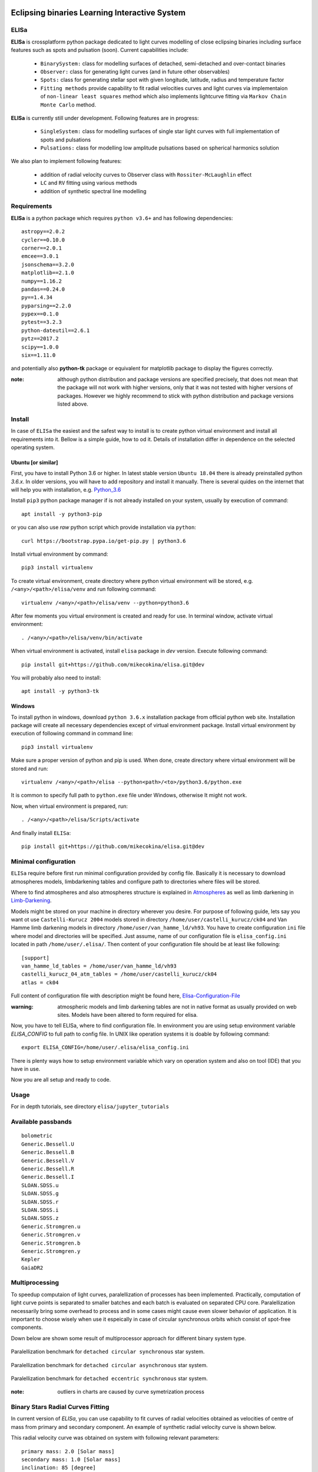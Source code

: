 |Travis build|  |GitHub version|  |Licence GPLv2|

.. |Travis build| image:: https://travis-ci.org/mikecokina/elisa.svg?branch=dev
    :target: https://travis-ci.org/mikecokina/elisa

.. |GitHub version| image:: https://img.shields.io/badge/version-0.2.dev0-yellow.svg
   :target: https://github.com/Naereen/StrapDown.js

.. |Licence GPLv2| image:: https://img.shields.io/badge/License-GNU/GPLv2-blue.svg
   :target: https://github.com/Naereen/StrapDown.js


Eclipsing binaries Learning Interactive System
==============================================

ELISa
-----

**ELISa** is crossplatform python package dedicated to light curves modelling of close eclipsing binaries including
surface features such as spots and pulsation (soon). Current capabilities include:

    - ``BinarySystem:`` class for modelling surfaces of detached, semi-detached and over-contact binaries
    - ``Observer:`` class for generating light curves (and in future other observables)
    - ``Spots:`` class for generating stellar spot with given longitude, latitude, radius and temperature factor
    - ``Fitting methods`` provide capability to fit radial velocities curves and light curves via implementaion of
      ``non-linear least squares`` method which also implements lightcurve fitting via ``Markov Chain Monte Carlo``
      method.

**ELISa** is currently still under development. Following features are in progress:

    - ``SingleSystem:`` class for modelling surfaces of single star light curves with full implementation of spots and
      pulsations
    - ``Pulsations:`` class for modelling low amplitude pulsations based on spherical harmonics solution

We also plan to implement following features:

    - addition of radial velocity curves to Observer class with ``Rossiter-McLaughlin`` effect
    - ``LC`` and ``RV`` fitting using various methods
    - addition of synthetic spectral line modelling

Requirements
------------

**ELISa** is a python package which requires ``python v3.6+`` and has following dependencies::

    astropy==2.0.2
    cycler==0.10.0
    corner==2.0.1
    emcee==3.0.1
    jsonschema==3.2.0
    matplotlib==2.1.0
    numpy==1.16.2
    pandas==0.24.0
    py==1.4.34
    pyparsing==2.2.0
    pypex==0.1.0
    pytest==3.2.3
    python-dateutil==2.6.1
    pytz==2017.2
    scipy==1.0.0
    six==1.11.0


and potentially also **python-tk** package or equivalent for matplotlib package to display the figures correctly.

:note: although python distribution and package versions are specified precisely, that does not mean that the package will not work with higher versions, only that it was not tested with higher versions of packages. However we highly recommend to stick with python distribution and package versions listed above.


Install
-------

In case of ``ELISa`` the easiest and the safest way to install is to create python virtual
environment and install all requirements into it. Bellow is a simple guide, how to od it. Details of installation differ
in dependence on the selected operating system.

Ubuntu [or similar]
~~~~~~~~~~~~~~~~~~~

First, you have to install Python 3.6 or higher. In latest stable version ``Ubuntu 18.04`` there is already preinstalled
python `3.6.x`. In older versions, you will have to add repository and install it manually. There is several quides
on the internet that will help you with installation, e.g. Python_3.6_

.. _Python_3.6: http://ubuntuhandbook.org/index.php/2017/07/install-python-3-6-1-in-ubuntu-16-04-lts/

Install ``pip3`` python package manager if is not already installed on your system, usually by execution of command::

    apt install -y python3-pip

or you can also use `raw` python script which provide installation via ``python``::

    curl https://bootstrap.pypa.io/get-pip.py | python3.6

Install virtual environment by command::

    pip3 install virtualenv


To create virtual environment, create directory where python virtual environment will be stored,
e.g. ``/<any>/<path>/elisa/venv``
and run following command::

    virtualenv /<any>/<path>/elisa/venv --python=python3.6

After few moments you virtual environment is created and ready for use. In terminal window, activate virtual
environment::

    . /<any>/<path>/elisa/venv/bin/activate

When virtual environment is activated, install ``elisa`` package in `dev` version. Execute following command::

    pip install git+https://github.com/mikecokina/elisa.git@dev

You will probably also need to install::

    apt install -y python3-tk


Windows
~~~~~~~

To install python in windows, download ``python 3.6.x`` installation package from official python web site.
Installation package will create all necessary dependencies except of virtual environment package.
Install virtual environment by execution of following command in command line::

    pip3 install virtualenv

Make sure a proper version of  python and pip is used. When done, create directory where virtual environment will be
stored and run::

    virtualenv /<any>/<path>/elisa --python<path>/<to>/python3.6/python.exe

It is common to specify full path to ``python.exe`` file under Windows, otherwise It might not work.

Now, when virtual environment is prepared, run::

    . /<any>/<path>/elisa/Scripts/activate

And finally install ``ELISa``::

    pip install git+https://github.com/mikecokina/elisa.git@dev

Minimal configuration
---------------------

``ELISa`` require before first run minimal configuration provided by config file. Basically it is necessary to download
atmospheres models, limbdarkening tables and configure path to directories where files will be stored.

Where to find atmospheres and also atmospheres structure is explained in Atmospheres_
as well as limb darkening in Limb-Darkening_.

.. _Atmospheres: https://github.com/mikecokina/elisa/tree/dev/atmosphere
.. _Limb-Darkening: https://github.com/mikecokina/elisa/tree/dev/limbdarkening

Models might be stored on your machine in directory wherever you desire. For purpose of following guide, lets say you
want ot use ``Castelli-Kurucz 2004`` models stored in directory ``/home/user/castelli_kurucz/ck04`` and Van Hamme
limb darkening models in directory ``/home/user/van_hamme_ld/vh93``. You have to create configuration ``ini`` file where
model and directories will be specified. Just assume, name of our configuration file is ``elisa_config.ini`` located in
path ``/home/user/.elisa/``. Then content of your configuration file should be at least like following::

    [support]
    van_hamme_ld_tables = /home/user/van_hamme_ld/vh93
    castelli_kurucz_04_atm_tables = /home/user/castelli_kurucz/ck04
    atlas = ck04

Full content of configuration file with description might be found here, Elisa-Configuration-File_

.. _Elisa-Configuration-File: https://github.com/mikecokina/elisa/blob/dev/src/elisa/conf/elisa_conf_docs.ini

:warning: atmospheric models and limb darkening tables are not in native format as usually provided on web sites. Models have been altered to form required for elisa.

Now, you have to tell ELISa, where to find configuration file. In environment you are using setup environment variable
`ELISA_CONFIG` to full path to config file. In UNIX like operation systems it is doable by following command::

    export ELISA_CONFIG=/home/user/.elisa/elisa_config.ini

There is plenty ways how to setup environment variable which vary on operation system and also on tool (IDE)
that you have in use.

Now you are all setup and ready to code.


Usage
-------
For in depth tutorials, see directory ``elisa/jupyter_tutorials``


Available passbands
-------------------

::

    bolometric
    Generic.Bessell.U
    Generic.Bessell.B
    Generic.Bessell.V
    Generic.Bessell.R
    Generic.Bessell.I
    SLOAN.SDSS.u
    SLOAN.SDSS.g
    SLOAN.SDSS.r
    SLOAN.SDSS.i
    SLOAN.SDSS.z
    Generic.Stromgren.u
    Generic.Stromgren.v
    Generic.Stromgren.b
    Generic.Stromgren.y
    Kepler
    GaiaDR2


Multiprocessing
---------------

To speedup computaion of light curves, paralellization of processes has been implemented. Practically, computation
of light curve points is separated to smaller batches and each batch is evaluated on separated CPU core. Paralellization
necessarily bring some overhead to process and in some cases might cause even slower behavior of application.
It is important to choose wisely when use it espeically in case of circular synchronous orbits which consist of
spot-free components.

Down below are shown some result of multiprocessor approach for different binary system type.


.. figure:: ./docs/source/_static/readme/detached.circ.sync.svg
  :width: 70%
  :alt: detached.circ.sync.svg
  :align: center

  Paralellization benchmark for ``detached circular synchronous`` star system.

.. figure:: ./docs/source/_static/readme/detached.circ.async.svg
  :width: 70%
  :alt: detached.circ.async.svg
  :align: center

  Paralellization benchmark for ``detached circular asynchronous`` star system.


.. figure:: ./docs/source/_static/readme/detached.ecc.sync.svg
  :width: 70%
  :alt: detached.ecc.sync.svg
  :align: center

  Paralellization benchmark for ``detached eccentric synchronous`` star system.

:note: outliers in charts are caused by curve symetrization process


Binary Stars Radial Curves Fitting
----------------------------------

In current version of `ELISa`, you can use capability to fit curves of radial velocities obtained as velocities
of centre of mass from primary and secondary component. An example of synthetic radial velocity curve is shown below.

.. image:: ./docs/source/_static/readme/rv_example.svg
  :width: 70%
  :alt: rv_example.svg
  :align: center

This radial velocity curve was obtained on system with following relevant parameters::

    primary mass: 2.0 [Solar mass]
    secondary mass: 1.0 [Solar mass]
    inclination: 85 [degree]
    argument of periastron: 0.0 [degree]
    eccentricity: 0.0 [-]
    period: 4.5 [day]
    gamma: 20000.0 [m/s]

Each fitted parameter has an input form as follows::

    initial = [
        {
            'value': <float>,
            'param': <str>,
            'fixed': <bool>,
            'min': <float>,
            'max': <float>,
            'constraint': <str>
        }, ...
    ]

and require all params from the following list if you would like to try absolute parameters fitting:

    * ``p__mass`` - mass of primary component (in Solar masses)
    * ``s__mass`` - mass of secondary component (in Solar masses)
    * ``eccentricity`` - eccentricity of binary system, (0, 1)
    * ``inclination`` - inclination of binary system in `degrees`
    * ``argument_of_periastron`` - argument of periastron in `degrees`
    * ``gamma`` - radial velocity of system center of mass in `m/s`

or otherwise, in "community approach", you can use instead of ``p__mass``, ``s__mass`` and ``inclination`` parameters:

    * ``asini`` - in Solar radii
    * ``mass_ratio`` - mass ratio (M_2/M_1), also known as `q`

There are already specified global minimal and maximal values for parameters, but user is free to adjust parameters
which might work better for him.

Parameter set to be `fixed` is will not be fitted and its value will stay fixed during the fitting procedure. User can
also setup `constraint` for any parameter. It is allowed to put bounds only on parameter using other free parameters,
otherwise the parameter should stay fixed.

In this part you can see minimal example of code providing fitting. Sample radial velocity curve was obtained
by parameters::

    {
        'eccentricity': '0.0',
        'asini': 16.48026197,
        'mass_ratio': 0.5,
        'argument_of_periastron': 0.0,
        'gamma': 20000.0,
        "period": 4.5,

        "inclination": 85.0,
        "semi_major_axis": 16.54321389
    }

.. code:: python

    import numpy as np
    from elisa.analytics.binary.least_squares import central_rv

    def main():
        phases = np.arange(-0.6, 0.62, 0.02)
        xs = {comp: phases for comp in BINARY_COUNTERPARTS}
        rv = {'primary': [59290.08594439, 54914.25751111, 42736.77725629, 37525.38500226,..., -15569.43109441],
              'secondary': [-52146.12757077, -42053.17971052, -18724.62240468,..., 90020.23738585]}

        rv_initial = [
            {
                'value': 0.0,
                'param': 'eccentricity',
                'fixed': True
            },
            {
                'value': 15.0,
                'param': 'asini',
                'fixed': False,
                'min': 10.0,
                'max': 20.0

            },
            {
                'value': 3,
                'param': 'mass_ratio',
                'fixed': False,
                'min': 0,
                'max': 10
            },
            {
                'value': 0.0,
                'param': 'argument_of_periastron',
                'fixed': True
            },
            {
                'value': 30000.0,
                'param': 'gamma',
                'fixed': False,
                'min': 10000.0,
                'max': 50000.0
            },
            {
                'value': 4.5,
                'param': 'period',
                'fixed': True
            }
        ]

        result = central_rv.fit(xs=xs, ys=rv, x0=rv_initial, xtol=1e-10, yerrs=None)

    if __name__ == '__main__':
        main()


Result of fitting procedure is displayed in the following format:

.. code:: python

    [
        {
            "param": "asini",
            "value": 16.515011290521596,
            "unit": "solRad"
        },
        {
            "param": "mass_ratio",
            "value": 0.49156922351202637,
            "unit": "dimensionless"
        },
        {
            "param": "gamma",
            "value": 19711.784379242825,
            "unit": "m/s"
        },
        {
            "param": "eccentricity",
            "value": 0.0,
            "unit": "dimensionless"
        },
        {
            "param": "argument_of_periastron",
            "value": 0.0,
            "unit": "degrees"
        },
        {
            "param": "period",
            "value": 4.5,
            "unit": "days"
        },
        {
            "r_squared": 0.998351027628904
        }
    ]


.. image:: ./docs/source/_static/readme/rv_fit.svg
  :width: 70%
  :alt: rv_fit.svg
  :align: center

Another approach is to use implemented fitting method based on `Markov Chain Monte Carlo`. Read data output requires
more analytics skills, some minimal expirience with MCMC since output is not simple dictionary of values but
it is basically descriptive set of parameters progress during evaluation of method.

Following represents minimalistic base code which should explain how to use mcmc method and how to read outputs.

.. code:: python

    import numpy as np
    from elisa.analytics.binary.mcmc import central_rv


    def main():
        phases = np.arange(-0.6, 0.62, 0.02)
        xs = {comp: phases for comp in BINARY_COUNTERPARTS}

        rv = {'primary': [59290.08594439, 54914.25751111, 42736.77725629, 37525.38500226,..., -15569.43109441]),
              'secondary': [-52146.12757077, -42053.17971052, -18724.62240468,..., 90020.23738585]}

        rv_initial = [
            {
                'value': 0.2,
                'param': 'eccentricity',
                'fixed': False,
                'max': 0.0,
                'min': 0.5
            },
            {
                'value': 15.0,
                'param': 'asini',
                'fixed': False,
                'min': 10.0,
                'max': 20.0

            },
            {
                'value': 3,
                'param': 'mass_ratio',
                'fixed': False,
                'min': 0,
                'max': 10
            },
            {
                'value': 0.0,
                'param': 'argument_of_periastron',
                'fixed': True
            },
            {
                'value': 30000.0,
                'param': 'gamma',
                'fixed': False,
                'min': 10000.0,
                'max': 50000.0
            },
            {
                'value': 4.5,
                'param': 'period',
                'fixed': True
            }
        ]

        central_rv.fit(xs=xs, ys=rv, x0=rv_initial, nwalkers=20, nsteps=10000, nsteps_burn_in=1000, yerrs=None)

        result = central_rv.restore_flat_chain(central_rv.last_fname)
        central_rv.plot.corner(result['flat_chain'], result['labels'], renorm=result['normalization'])

    if __name__ == '__main__':
        main()

Result of code above is corner plot which might looks like this one

.. image:: ./docs/source/_static/readme/mcmc_rv_corner.svg
  :width: 95%
  :alt: mcmc_rv_corner.svg
  :align: center

Object `central_rv` keep track of last executed mcmc "simulation" so you can work with output. It stores::

    last_sampler: emcee.EnsembleSampler; last instance of `sampler`
    last_normalization: Dict; normalization map used during fitting
    last_fname: str; filename of last stored flatten emcee `sampler` with metadata

The same information is stored in "elisa home" in json file, so you are able to access each
previous run.


Binary Stars Radial Curves Fitting - No Period
----------------------------------------------

Another story is, if we do not have enough information / measurements and we are not able determine period with
desired accurance. Analytics modules of elisa are capable to handle such situation and gives you tools to fit
period and primary minimum time as unknown parameters. In such case, `xs` values has to be supplied in form::

    {
        "primary": [jd0, jd1, ..., jdn],
        "secondary": [jd0, jd1, ..., jdn],
    }

Based on primiary minimum time and period adjusted in fitting proces, JD times are transformed to phases within process
itself.

:warning: make sure you have reasonable boudaries set for `primary_minimum_time` and `period`

Initial parameters for 'primary_minimum_time' and `period` fitting might looks like following::

    [
        {
            'value': 0.0,
            'param': 'eccentricity',
            'fixed': True
        },
        {
            'value': 15.0,
            'param': 'asini',
            'fixed': False,
            'min': 10.0,
            'max': 20.0

        },
        {
            'value': 3,
            'param': 'mass_ratio',
            'fixed': False,
            'min': 0,
            'max': 10
        },
        {
            'value': 0.0,
            'param': 'argument_of_periastron',
            'fixed': True
        },
        {
            'value': 30000.0,
            'param': 'gamma',
            'fixed': False,
            'min': 10000.0,
            'max': 50000.0
        },
        {
            'value': 4.4,
            'param': 'period',
            'fixed': False,
            'min': 4.4,
            'max': 4.6
        },
        {
            'value': 11.1,
            'param': 'primary_minimum_time',
            'fixed': False,
            'min': 11.1,
            'max': 12.1
        }
    ]


:note: values of *primary_minimum_time* are cut off to smaller numbers

Corner plot of `mcmc` result for such approach is in figure bellow

.. image:: ./docs/source/_static/readme/ mcmc_rv_corner_noperiod.svg
  :width: 95%
  :alt: mcmc_rv_corner_noperiod.svg
  :align: center


Binary Stars Light Curves Fitting
---------------------------------

Packgae `elisa` currently implements two approaches to be able provide very basic fitting of light curves.
First method is standard approach which use `non-linear least squares` method algorithm and second rule
Markov Chain Monte Carlo (`MCMC`) method.

Following chapter is supposed to give you brief information about capabilities provided by `elisa`.
Lets assume that we have a given light curve like shown below generated on parameters::

    {
        'mass_ratio': 0.5,
        'semi_major_axis': 16.54321389,
        'p__t_eff': 8000.0,
        'p__surface_potential': 4.0,
        's__t_eff': 6000.0,
        's__surface_potential': 6.0,
        'inclination': 85.0,
        'eccentricity': 0.0,
        'p__beta': 0.32,
        's__beta': 0.32,
        'p_albedo': 0.6,
        's__albedo': 0.6,
        'period': 4.5
    }



.. image:: ./docs/source/_static/readme/lc_example.svg
  :width: 70%
  :alt: lc_example.svg
  :align: center


Lets apply some fitting algorithm to demonstrate software capabilities. Fitting modules are stored in module path
``elisa.analytics.binary.least_squares`` and ``elisa.analytics.binary.mcmc``. It is up on the user what methods
choose to use. In both cases, there is prepared instances for fitting, called ``binary_detached`` and ``binary_overcontact``.
Difference is that ``binary_overcontact`` fitting module keeps surface potential of both binary components constrained
to same value.

First, we elaborate algorithms based on `non-linear least squares` method. Binary system which can generate light curve
shown above is with no doubt detached system, so it makes sence to use module ``binary_detached``.

:warning: Non-linear least squares method used in such complex problem as fitting of eclipsing binaries stars
          light curves definitely is, might be insuficient in case of initial parametres which are too far from real
          values and also too broad fitting boundaries.

Following minimalistic python snippet will show you, how to use ``binary_detached`` fitting module. Parameters of system
are same as in case of radial velocities fiting demonstration. It is most likely sequence of steps from real
life. First, you should solve radial velocities if available and fix parametres in light curve fitting. Since we were able
to obtain some basic information about our system, we should fix or efficiently truncate boundaries
for following parameters::

    {
        "asini": 16.515,
        "mass_ratio": "0.5",
        "eccentricity": "0.0",
        "argument_of_periastron": 0.0
    }


.. _Ballesteros: https://arxiv.org/pdf/1201.1809.pdf

We can also estimate surface temperature of primary component via formula implemented in `elisa` package.

.. code:: python

    from elisa.analytics import bvi
    b_v = bvi.pogsons_formula(lc['Generic.Bessell.B'][55], lc['Generic.Bessell.V'][55])
    bvi.elisa_bv_temperature(b_v)


This approach give us value ~ 8307K.

:note: index `55` is used because we know that such index will give as flux on photometric phase :math:`\Phi=0.5`,
       where we eliminte impact of secondary component to result of primary component temperature.

:note: we recomend you to set boundaries for temperature obtained from `bvi` module at least in range +/-500K.

Lets create minimalistic code snippet which demonstrates least squares fitting method.

.. code:: python

    import numpy as np
    from elisa.analytics.binary.least_squares import binary_detached

    lc = {
            'Generic.Bessell.B': np.array([0.9790975 , 0.97725314, 0.97137167, ..., 0.97783875]),
            'Generic.Bessell.V': np.array([0.84067043, 0.8366796 , ..., 0.8389709 ]),
            'Generic.Bessell.R': np.array([0.64415833, 0.64173746, 0.63749762, ..., 0.64368843])
         }







